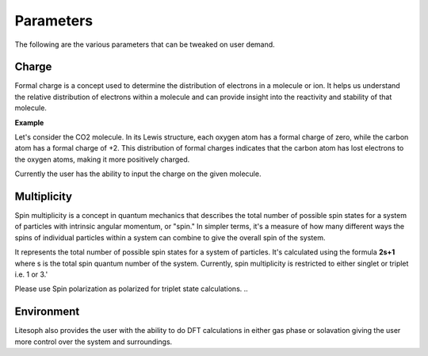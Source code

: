 Parameters
=======================

The following are the various parameters that can be tweaked on user demand.


Charge
+++++++++++++++++
Formal charge is a concept used to determine the distribution of electrons in a molecule or ion. It helps us understand the relative distribution of electrons within a molecule and can provide insight into the reactivity and stability of that molecule.

**Example**

Let's consider the CO2 molecule. In its Lewis structure, each oxygen atom has a formal charge of zero, while the carbon atom has a formal charge of +2. This distribution of formal charges indicates that the carbon atom has lost electrons to the oxygen atoms, making it more positively charged.

Currently the user has the ability to input the charge on the given molecule.

Multiplicity
++++++++++++++++++
Spin multiplicity is a concept in quantum mechanics that describes the total number of possible spin states for a system of particles with intrinsic angular momentum, or "spin." In simpler terms, it's a measure of how many different ways the spins of individual particles within a system can combine to give the overall spin of the system.

It represents the total number of possible spin states for a system of particles. It's calculated using the formula **2s+1** where s is the total spin quantum number of the system. Currently, spin multiplicity is restricted to either singlet or triplet i.e. 1 or 3.'

Please use  Spin polarization as polarized for triplet state calculations. 
..

Environment
+++++++++++++++
Litesoph also provides the user with the ability to do DFT calculations in either gas phase or solavation giving the user more control over the system and surroundings.
